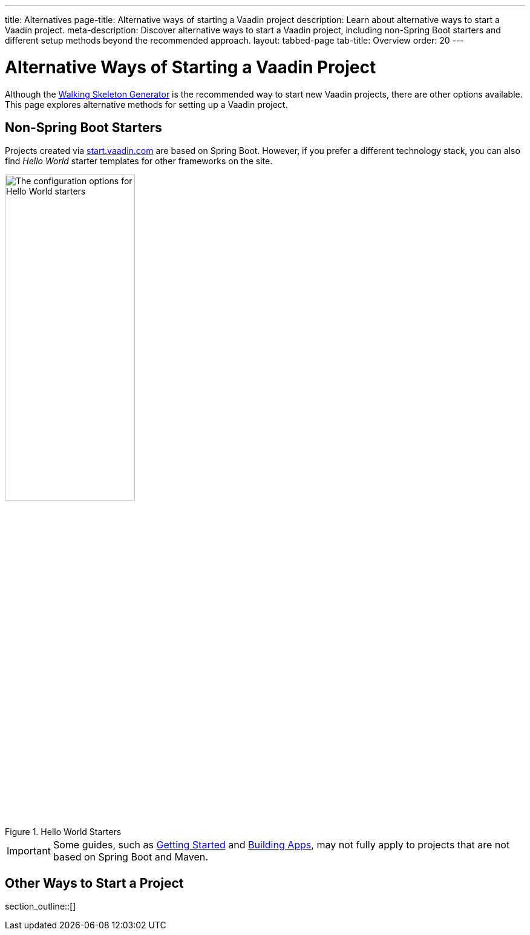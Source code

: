---
title: Alternatives
page-title: Alternative ways of starting a Vaadin project
description: Learn about alternative ways to start a Vaadin project.
meta-description: Discover alternative ways to start a Vaadin project, including non-Spring Boot starters and different setup methods beyond the recommended approach.
layout: tabbed-page
tab-title: Overview
order: 20
---


= Alternative Ways of Starting a Vaadin Project

Although the <<..#,Walking Skeleton Generator>> is the recommended way to start new Vaadin projects, there are other options available. This page explores alternative methods for setting up a Vaadin project.


== Non-Spring Boot Starters

Projects created via https://start.vaadin.com[start.vaadin.com] are based on Spring Boot. However, if you prefer a different technology stack, you can also find _Hello World_ starter templates for other frameworks on the site.

.Hello World Starters
image::images/hello-world-starters.png[The configuration options for Hello World starters,width=50%]

[IMPORTANT]
Some guides, such as <<{articles}/getting-started#,Getting Started>> and <<{articles}/building-apps#,Building Apps>>, may not fully apply to projects that are not based on Spring Boot and Maven.

== Other Ways to Start a Project

section_outline::[]
